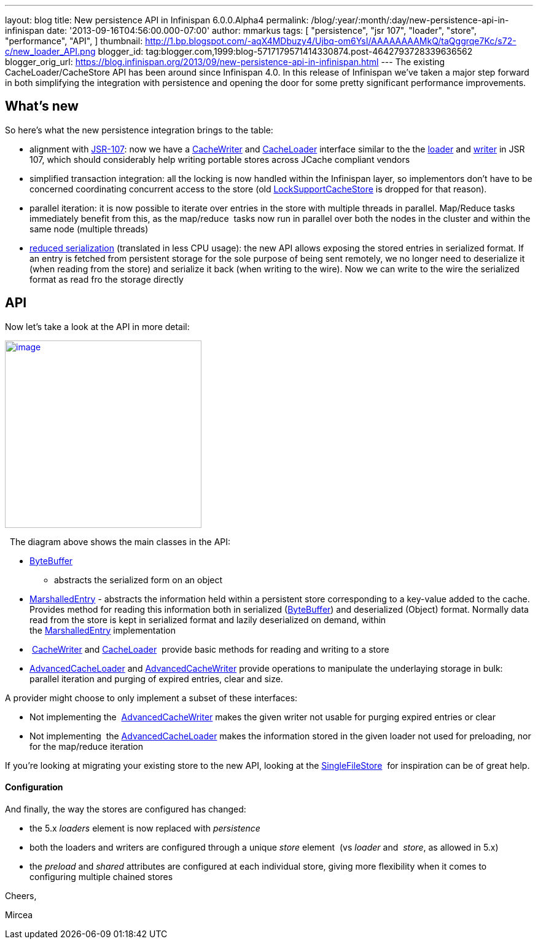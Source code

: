 ---
layout: blog
title: New persistence API in Infinispan 6.0.0.Alpha4
permalink: /blog/:year/:month/:day/new-persistence-api-in-infinispan
date: '2013-09-16T04:56:00.000-07:00'
author: mmarkus
tags: [ "persistence",
"jsr 107",
"loader",
"store",
"performance",
"API",
]
thumbnail: http://1.bp.blogspot.com/-aqX4MDbuzy4/Ujbq-om6YsI/AAAAAAAAMkQ/taQggrqe7Kc/s72-c/new_loader_API.png
blogger_id: tag:blogger.com,1999:blog-5717179571414330874.post-4642793728339636562
blogger_orig_url: https://blog.infinispan.org/2013/09/new-persistence-api-in-infinispan.html
---
The existing CacheLoader/CacheStore API has been around since Infinispan
4.0. In this release of Infinispan we've taken a major step forward in
both simplifying the integration with persistence and opening the door
for some pretty significant performance improvements.


== What's new



So here's what the new persistence integration brings to the table:

* alignment with http://jcp.org/en/jsr/detail?id=107[JSR-107]: now we
have a
http://docs.jboss.org/infinispan/6.0/apidocs/org/infinispan/persistence/spi/CacheWriter.html[CacheWriter]
and
http://docs.jboss.org/infinispan/6.0/apidocs/org/infinispan/persistence/spi/CacheLoader.html[CacheLoader]
interface similar to the the
https://github.com/jsr107/jsr107spec/blob/master/src/main/java/javax/cache/integration/CacheLoader.java[loader]
and
https://github.com/jsr107/jsr107spec/blob/master/src/main/java/javax/cache/integration/CacheWriter.java[writer]
in JSR 107, which should considerably help writing portable stores
across JCache compliant vendors
* simplified transaction integration: all the locking is now handled
within the Infinispan layer, so implementors don't have to be concerned
coordinating concurrent access to the store (old
http://docs.jboss.org/infinispan/4.1/apidocs/org/infinispan/loaders/LockSupportCacheStore.html[LockSupportCacheStore]
is dropped for that reason).
* parallel iteration: it is now possible to iterate over entries in the
store with multiple threads in parallel. Map/Reduce tasks immediately
benefit from this, as the map/reduce  tasks now run in parallel over
both the nodes in the cluster and within the same node (multiple
threads)
* https://issues.jboss.org/browse/ISPN-3512[reduced serialization]
(translated in less CPU usage): the new API allows exposing the stored
entries in serialized format. If an entry is fetched from persistent
storage for the sole purpose of being sent remotely, we no longer need
to deserialize it (when reading from the store) and serialize it back
(when writing to the wire). Now we can write to the wire the serialized
format as read fro the storage directly

== API



Now let's take a look at the API in more detail:

http://1.bp.blogspot.com/-aqX4MDbuzy4/Ujbq-om6YsI/AAAAAAAAMkQ/taQggrqe7Kc/s1600/new_loader_API.png[image:http://1.bp.blogspot.com/-aqX4MDbuzy4/Ujbq-om6YsI/AAAAAAAAMkQ/taQggrqe7Kc/s320/new_loader_API.png[image,width=320,height=305]]





  The diagram above shows the main classes in the API:

* http://docs.jboss.org/infinispan/6.0/apidocs/org/infinispan/commons/io/ByteBuffer.html[ByteBuffer]
- abstracts the serialized form on an object
* http://docs.jboss.org/infinispan/6.0/apidocs/org/infinispan/persistence/spi/MarshalledEntry.html[MarshalledEntry] -
abstracts the information held within a persistent store corresponding
to a key-value added to the cache. Provides method for reading this
information both in serialized
(http://docs.jboss.org/infinispan/6.0/apidocs/org/infinispan/commons/io/ByteBuffer.html[ByteBuffer])
and deserialized (Object) format. Normally data read from the store is
kept in serialized format and lazily deserialized on demand, within
the http://docs.jboss.org/infinispan/6.0/apidocs/org/infinispan/persistence/spi/MarshalledEntry.html[MarshalledEntry] implementation
*  http://docs.jboss.org/infinispan/6.0/apidocs/org/infinispan/persistence/spi/CacheWriter.html[CacheWriter] and http://docs.jboss.org/infinispan/6.0/apidocs/org/infinispan/persistence/spi/CacheLoader.html[CacheLoader] 
provide basic methods for reading and writing to a store
* http://docs.jboss.org/infinispan/6.0/apidocs/org/infinispan/persistence/spi/AdvancedCacheLoader.html[AdvancedCacheLoader]
and
http://docs.jboss.org/infinispan/6.0/apidocs/org/infinispan/persistence/spi/AdvancedCacheWriter.html[AdvancedCacheWriter] provide
operations to manipulate the underlaying storage in bulk: parallel
iteration and purging of expired entries, clear and size. 

A provider might choose to only implement a subset of these interfaces:

* Not implementing
the  http://docs.jboss.org/infinispan/6.0/apidocs/org/infinispan/persistence/spi/AdvancedCacheWriter.html[AdvancedCacheWriter] makes
the given writer not usable for purging expired entries or clear
* Not implementing
 the http://docs.jboss.org/infinispan/6.0/apidocs/org/infinispan/persistence/spi/AdvancedCacheLoader.html[AdvancedCacheLoader] makes
the information stored in the given loader not used for preloading, nor
for the map/reduce iteration

If you're looking at migrating your existing store to the new API,
looking at the
https://github.com/infinispan/infinispan/blob/master/core/src/main/java/org/infinispan/persistence/file/SingleFileStore.java[SingleFileStore] 
for inspiration can be of great help.



==== Configuration



And finally, the way the stores are configured has changed:

* the 5.x _loaders_ element is now replaced with _persistence_
* both the loaders and writers are configured through a unique _store_
element  (vs _loader_ and  _store_, as allowed in 5.x)
* the _preload_ and _shared_ attributes are configured at each
individual store, giving more flexibility when it comes to configuring
multiple chained stores 

Cheers,

Mircea
